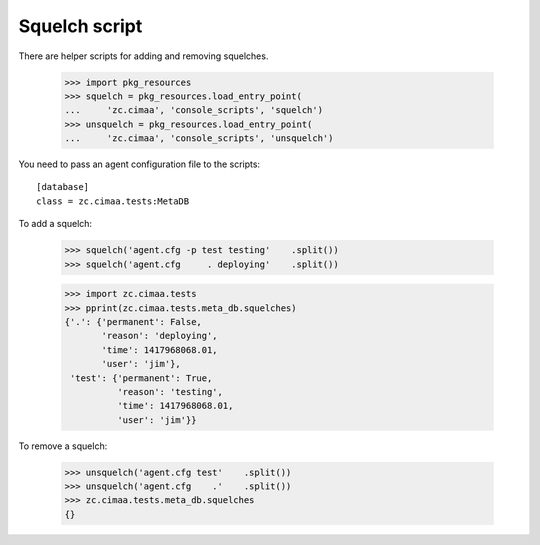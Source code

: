 Squelch script
==============

There are helper scripts for adding and removing squelches.

    >>> import pkg_resources
    >>> squelch = pkg_resources.load_entry_point(
    ...     'zc.cimaa', 'console_scripts', 'squelch')
    >>> unsquelch = pkg_resources.load_entry_point(
    ...     'zc.cimaa', 'console_scripts', 'unsquelch')

You need to pass an agent configuration file to the scripts::

  [database]
  class = zc.cimaa.tests:MetaDB

.. -> src

    >>> with open('agent.cfg', 'w') as f:
    ...     f.write(src)

To add a squelch:

    >>> squelch('agent.cfg -p test testing'    .split())
    >>> squelch('agent.cfg     . deploying'    .split())

    >>> import zc.cimaa.tests
    >>> pprint(zc.cimaa.tests.meta_db.squelches)
    {'.': {'permanent': False,
           'reason': 'deploying',
           'time': 1417968068.01,
           'user': 'jim'},
     'test': {'permanent': True,
              'reason': 'testing',
              'time': 1417968068.01,
              'user': 'jim'}}

To remove a squelch:

    >>> unsquelch('agent.cfg test'    .split())
    >>> unsquelch('agent.cfg    .'    .split())
    >>> zc.cimaa.tests.meta_db.squelches
    {}

